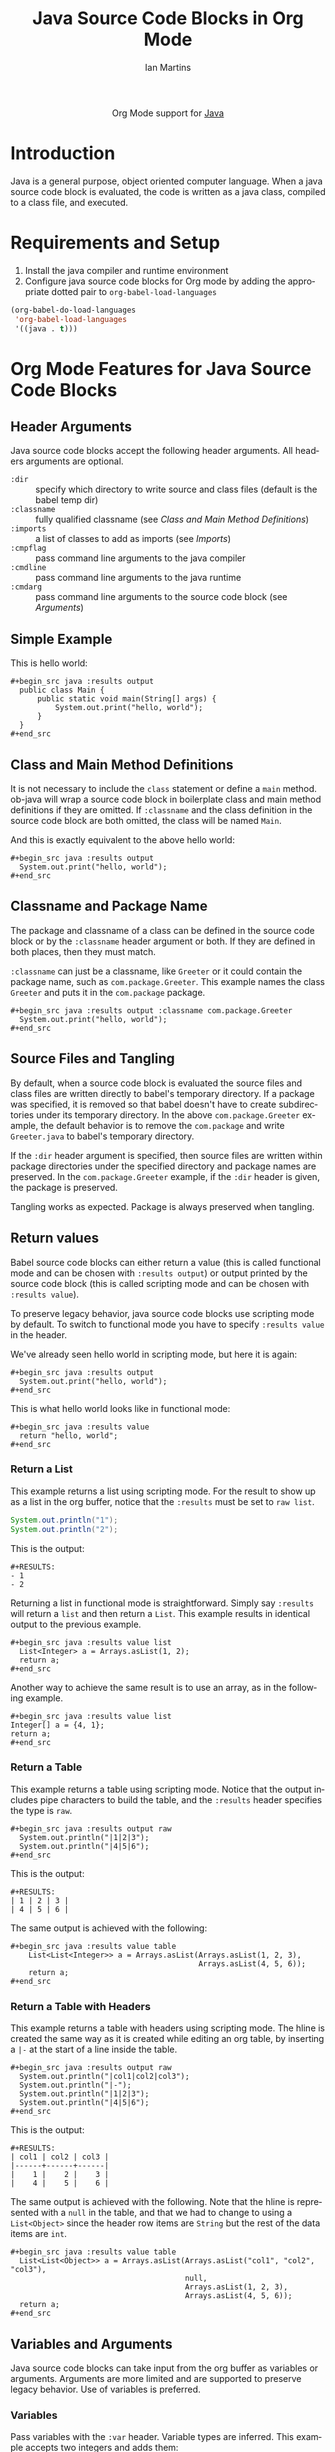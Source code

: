 #+OPTIONS:    H:3 num:nil toc:2 \n:nil ::t |:t ^:{} -:t f:t *:t tex:t d:(HIDE) tags:not-in-toc
#+STARTUP:    align fold nodlcheck hidestars oddeven lognotestate hideblocks
#+SEQ_TODO:   TODO(t) INPROGRESS(i) WAITING(w@) | DONE(d) CANCELED(c@)
#+TAGS:       Write(w) Update(u) Fix(f) Check(c) noexport(n)
#+TITLE:      Java Source Code Blocks in Org Mode
#+AUTHOR:     Ian Martins
#+EMAIL:      ianxm at jhu dot edu
#+LANGUAGE:   en
#+HTML_LINK_UP:    index.html
#+HTML_LINK_HOME:  https://orgmode.org/worg/
#+EXCLUDE_TAGS: noexport

#+name: banner
#+begin_export html
  <div id="subtitle" style="float: center; text-align: center;">
  <p>
  Org Mode support for <a href="https://www.java.com">Java</a>
  </p>
  <p>
  <a href="https://openjdk.java.net/">
    <img src="https://upload.wikimedia.org/wikipedia/en/3/30/Java_programming_language_logo.svg" width="100" />
  </a>
  </p>
  </div>
#+end_export

* Template Checklist [12/12]                                       :noexport:
  - [X] Revise #+TITLE:
  - [X] Indicate #+AUTHOR:
  - [X] Add #+EMAIL:
  - [X] Revise banner source block [3/3]
    - [X] Add link to a useful language web site
    - [X] Replace "Language" with language name
    - [X] Find a suitable graphic and use it to link to the language
      web site
  - [X] Write an [[Introduction]]
  - [X] Describe [[Requirements%20and%20Setup][Requirements and Setup]]
  - [X] Replace "Language" with language name in [[Org%20Mode%20Features%20for%20Language%20Source%20Code%20Blocks][Org Mode Features for Language Source Code Blocks]]
  - [X] Describe [[Header%20Arguments][Header Arguments]]
  - [X] Describe support for [[Sessions]]
  - [X] Describe [[Result%20Types][Result Types]]
  - [X] Describe [[Other]] differences from supported languages
  - [X] Provide brief [[Examples%20of%20Use][Examples of Use]]
* Introduction

Java is a general purpose, object oriented computer language.  When a
java source code block is evaluated, the code is written as a java
class, compiled to a class file, and executed.

* Requirements and Setup

1. Install the java compiler and runtime environment
2. Configure java source code blocks for Org mode by adding the
   appropriate dotted pair to =org-babel-load-languages=

#+begin_src emacs-lisp :exports code
  (org-babel-do-load-languages
   'org-babel-load-languages
   '((java . t)))
#+end_src

* Org Mode Features for Java Source Code Blocks
** Header Arguments

Java source code blocks accept the following header arguments.  All
headers arguments are optional.

- =:dir= :: specify which directory to write source and class files
  (default is the babel temp dir)
- =:classname= :: fully qualified classname (see [[*Class and Main Method Definitions][Class and Main
  Method Definitions]])
- =:imports= :: a list of classes to add as imports (see [[*Imports][Imports]])
- =:cmpflag= :: pass command line arguments to the java compiler
- =:cmdline= :: pass command line arguments to the java runtime
- =:cmdarg= :: pass command line arguments to the source code block
  (see [[*Arguments][Arguments]])

** Simple Example

This is hello world:

#+begin_example
#+begin_src java :results output
  public class Main {
      public static void main(String[] args) {
          System.out.print("hello, world");
      }
  }
#+end_src
#+end_example

** Class and Main Method Definitions

It is not necessary to include the =class= statement or define a
=main= method. ob-java will wrap a source code block in boilerplate
class and main method definitions if they are omitted.  If
=:classname= and the class definition in the source code block are
both omitted, the class will be named =Main=.

And this is exactly equivalent to the above hello world:

#+begin_example
#+begin_src java :results output
  System.out.print("hello, world");
#+end_src
#+end_example

** Classname and Package Name

The package and classname of a class can be defined in the source code
block or by the =:classname= header argument or both.  If they are
defined in both places, then they must match.

=:classname= can just be a classname, like =Greeter= or it could
contain the package name, such as =com.package.Greeter=.  This example
names the class =Greeter= and puts it in the =com.package= package.

#+begin_example
#+begin_src java :results output :classname com.package.Greeter
  System.out.print("hello, world");
#+end_src
#+end_example

** Source Files and Tangling

By default, when a source code block is evaluated the source files and
class files are written directly to babel's temporary directory.  If a
package was specified, it is removed so that babel doesn't have to
create subdirectories under its temporary directory.  In the above
=com.package.Greeter= example, the default behavior is to remove the
=com.package= and write =Greeter.java= to babel's temporary
directory.

If the =:dir= header argument is specified, then source files are
written within package directories under the specified directory and
package names are preserved.  In the =com.package.Greeter= example, if
the =:dir= header is given, the package is preserved.

Tangling works as expected.  Package is always preserved when
tangling.

** Return values

Babel source code blocks can either return a value (this is called
functional mode and can be chosen with =:results output=) or output
printed by the source code block (this is called scripting mode and
can be chosen with =:results value=).

To preserve legacy behavior, java source code blocks use scripting
mode by default.  To switch to functional mode you have to specify
=:results value= in the header.

We've already seen hello world in scripting mode, but here it is
again:

#+begin_example
#+begin_src java :results output
  System.out.print("hello, world");
#+end_src
#+end_example

This is what hello world looks like in functional mode:

#+begin_example
#+begin_src java :results value
  return "hello, world";
#+end_src
#+end_example

*** Return a List

This example returns a list using scripting mode.  For the result to
show up as a list in the org buffer, notice that the =:results= must
be set to =raw list=.

#+begin_src java :results output raw list
  System.out.println("1");
  System.out.println("2");
#+end_src

This is the output:

#+begin_example
#+RESULTS:
- 1
- 2
#+end_example

Returning a list in functional mode is straightforward.  Simply say
=:results= will return a =list= and then return a =List=.  This
example results in identical output to the previous example.

#+begin_example
#+begin_src java :results value list
  List<Integer> a = Arrays.asList(1, 2);
  return a;
#+end_src
#+end_example

Another way to achieve the same result is to use an array, as in the
following example.

#+begin_example
#+begin_src java :results value list
Integer[] a = {4, 1};
return a;
#+end_src
#+end_example

*** Return a Table

This example returns a table using scripting mode.  Notice that the
output includes pipe characters to build the table, and the =:results=
header specifies the type is =raw=.

#+begin_example
#+begin_src java :results output raw
  System.out.println("|1|2|3");
  System.out.println("|4|5|6");
#+end_src
#+end_example

This is the output:

#+begin_example
#+RESULTS:
| 1 | 2 | 3 |
| 4 | 5 | 6 |
#+end_example

The same output is achieved with the following:

#+begin_example
#+begin_src java :results value table
    List<List<Integer>> a = Arrays.asList(Arrays.asList(1, 2, 3),
                                          Arrays.asList(4, 5, 6));
    return a;
#+end_src
#+end_example

*** Return a Table with Headers

This example returns a table with headers using scripting mode.  The
hline is created the same way as it is created while editing an org
table, by inserting a =|-= at the start of a line inside the table.

#+begin_example
#+begin_src java :results output raw
  System.out.println("|col1|col2|col3");
  System.out.println("|-");
  System.out.println("|1|2|3");
  System.out.println("|4|5|6");
#+end_src
#+end_example

This is the output:

#+begin_example
#+RESULTS:
| col1 | col2 | col3 |
|------+------+------|
|    1 |    2 |    3 |
|    4 |    5 |    6 |
#+end_example

The same output is achieved with the following.  Note that the hline
is represented with a =null= in the table, and that we had to change
to using a =List<Object>= since the header row items are =String= but
the rest of the data items are =int=.

#+begin_example
#+begin_src java :results value table
  List<List<Object>> a = Arrays.asList(Arrays.asList("col1", "col2", "col3"),
                                       null,
                                       Arrays.asList(1, 2, 3),
                                       Arrays.asList(4, 5, 6));
  return a;
#+end_src
#+end_example

** Variables and Arguments

Java source code blocks can take input from the org buffer as
variables or arguments.  Arguments are more limited and are supported
to preserve legacy behavior.  Use of variables is preferred.

*** Variables

Pass variables with the =:var= header.  Variable types are inferred.
This example accepts two integers and adds them:

#+begin_example
#+begin_src java :var a=1 b=2 :results output
  System.out.print("sum: " + (a+b));
#+end_src
#+end_example

When passing string variables, be sure to escape the quotes, like this:

#+begin_example
#+begin_src java :var a=\"some string\" :results output
  System.out.print(a);
#+end_src
#+end_example

Multi-line string literals are not supported in java.  To pass a
multi-line string as a variable, embed newline characters in a
single-line string.

Java source code blocks can accept elisp =list= or =vector=.  In
either case the variables are typed as =java.util.List=.  In this
example =a= is a =List<String>=.

#+begin_example
#+begin_src java :var a='(\"one\" \"two\") :results output
  System.out.print(a.get(0) + " " + a.get(1));
#+end_src
#+end_example

This example accepts a named list taken from the org buffer.  Note
that lists appear to be a table with one item in each row.  =a= is a
=List<List<String>>= here, where the outside list contains rows and
the inside list contains columns.  See [[*Imports][Imports]] to find out how to
import =List=, or why we didn't do it here.

#+begin_example
#+name: some-list
- one
- two

#+begin_src java :var a=some-list :results output
  System.out.print(a.get(0).get(0) + " " + a.get(1).get(0));
#+end_src
#+end_example

Another way to accept a list is to slice it when it is assigned.  The
=[,0]= in this examples selects the first column of each row so that
=a= is a =List<String>=.

#+begin_example
#+name: some-list
- one
- two

#+begin_src java :var a=some-list[,0] :results output
  System.out.print(a.get(0) + " " + a.get(1));
#+end_src
#+end_example

The following example transposes and doubles the values in a 2x2
table.  =a= is available as a =List<List<Integer>>=.

#+begin_example
#+name: some-table
| 1 | 2 |
| 3 | 4 |

#+begin_src java :var a=some-table :results output
  System.out.println((a.get(0).get(0)*2) + " " + (a.get(1).get(0)*2));
  System.out.println((a.get(0).get(1)*2) + " " + (a.get(1).get(1)*2));
#+end_src
#+end_example

*** Arguments

All arguments are typed as strings.

Here is an example that passes an argument:

#+begin_example
#+begin_src java :results output :cmdargs \"argument\"
  System.out.print(args[0]);
#+end_src
#+end_example

Pass multiple arguments by separating them by spaces.

#+begin_example
#+begin_src java :results output :cmdargs \"two arguments\"
  System.out.print(args[0] + " " + args[1]);
#+end_src
#+end_example

In order to pass a string with spaces, quote the string and
double-escape the quotes.

#+begin_example
#+begin_src java :results output :cmdargs \"\\\"this is one argument\\\"\"
  System.out.print(args[0]);
#+end_src
#+end_example

** Imports

Imports can be added at the top of source code blocks or added using
the =:imports= header argument.  Imports are allowed in source code
blocks that omit the boilerplate class and main method definitions.

The following classes can be used without explicitly importing them:
- =java.util.List=
- =java.util.Arrays=
- =java.io.BufferedWriter=
- =java.io.FileWriter=
- =java.io.IOException=

This example imports a class using the =:imports= header argument:

#+begin_example
#+begin_src java :results output :imports java.util.Base64
  byte[] encoded = Base64.getEncoder().encode(\"encoded message\".getBytes());
  String decoded = new String(Base64.getDecoder().decode(encoded));
  System.out.print(String.format(\"encoded=%s, decoded=%s\", new String(encoded), decoded));
#+end_src
#+end_example

This is exactly equivalent, but specifies the import within the source
code block:

#+begin_example
#+begin_src java :results output
  import java.util.Base64;
  byte[] encoded = Base64.getEncoder().encode(\"encoded message\".getBytes());
  String decoded = new String(Base64.getDecoder().decode(encoded));
  System.out.print(String.format(\"encoded=%s, decoded=%s\", new String(encoded), decoded));
#+end_src
#+end_example

** Non-executable Classes

If a source code block includes methods but doesn't include a main
method, a generic main method will be added.  This prevents the source
code block from erroring when evaluated.

** Sessions

There is no support for sessions

* Current Issues
** TODO Tramp integration is currently broken
Workaround: specify the =:dir= header argument.
** TODO Formatting shouldn't be required to return a table in scripting mode
